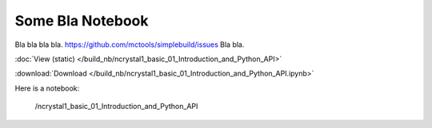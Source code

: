 *****************
Some Bla Notebook
*****************

Bla bla bla bla. https://github.com/mctools/simplebuild/issues Bla bla.

:doc:`View (static) </build_nb/ncrystal1_basic_01_Introduction_and_Python_API>`

:download:`Download </build_nb/ncrystal1_basic_01_Introduction_and_Python_API.ipynb>`

Here is a notebook:

..

  .. toctree::
     :maxdepth: 1

  /ncrystal1_basic_01_Introduction_and_Python_API
